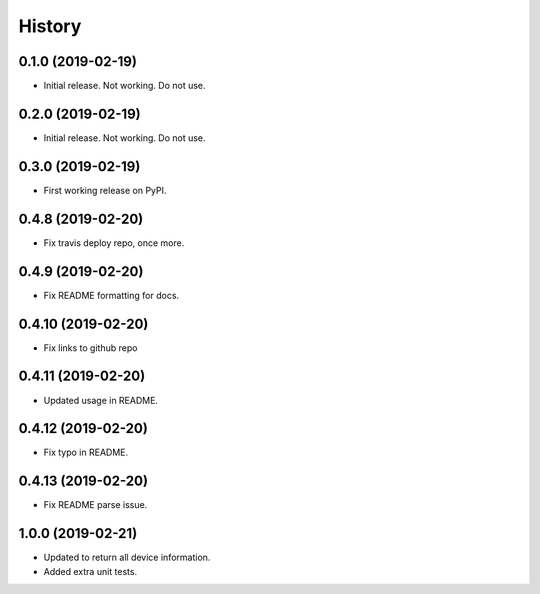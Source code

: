 =======
History
=======

0.1.0 (2019-02-19)
------------------

* Initial release. Not working. Do not use.

0.2.0 (2019-02-19)
------------------

* Initial release. Not working. Do not use.

0.3.0 (2019-02-19)
------------------

* First working release on PyPI.

0.4.8 (2019-02-20)
------------------

* Fix travis deploy repo, once more.

0.4.9 (2019-02-20)
------------------

* Fix README formatting for docs.

0.4.10 (2019-02-20)
------------------

* Fix links to github repo

0.4.11 (2019-02-20)
------------------

* Updated usage in README.

0.4.12 (2019-02-20)
------------------

* Fix typo in README.

0.4.13 (2019-02-20)
------------------

* Fix README parse issue.

1.0.0 (2019-02-21)
------------------

* Updated to return all device information.
* Added extra unit tests.
